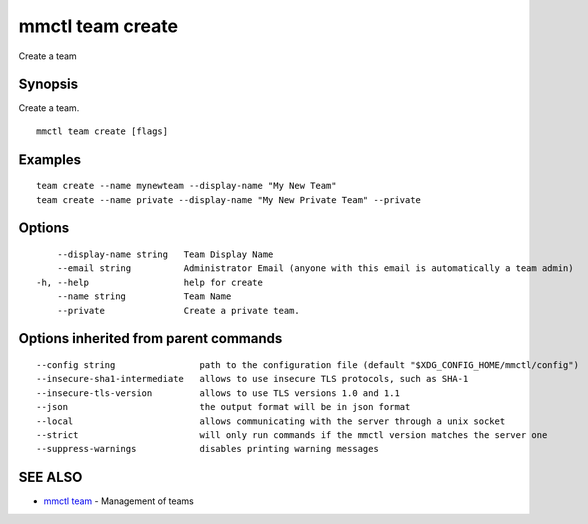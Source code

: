 .. _mmctl_team_create:

mmctl team create
-----------------

Create a team

Synopsis
~~~~~~~~


Create a team.

::

  mmctl team create [flags]

Examples
~~~~~~~~

::

    team create --name mynewteam --display-name "My New Team"
    team create --name private --display-name "My New Private Team" --private

Options
~~~~~~~

::

      --display-name string   Team Display Name
      --email string          Administrator Email (anyone with this email is automatically a team admin)
  -h, --help                  help for create
      --name string           Team Name
      --private               Create a private team.

Options inherited from parent commands
~~~~~~~~~~~~~~~~~~~~~~~~~~~~~~~~~~~~~~

::

      --config string                path to the configuration file (default "$XDG_CONFIG_HOME/mmctl/config")
      --insecure-sha1-intermediate   allows to use insecure TLS protocols, such as SHA-1
      --insecure-tls-version         allows to use TLS versions 1.0 and 1.1
      --json                         the output format will be in json format
      --local                        allows communicating with the server through a unix socket
      --strict                       will only run commands if the mmctl version matches the server one
      --suppress-warnings            disables printing warning messages

SEE ALSO
~~~~~~~~

* `mmctl team <mmctl_team.rst>`_ 	 - Management of teams

